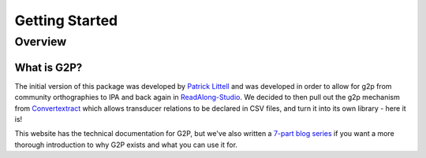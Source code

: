.. _start:

Getting Started
================

Overview
########

What is G2P?
************************************

The initial version of this package was developed by `Patrick Littell <https://github.com/littell>`__ and was developed in order to allow for g2p from community orthographies to IPA and back again in `ReadAlong-Studio <https://github.com/dhdaines/ReadAlong-Studio>`__. We decided to then pull out the g2p mechanism from `Convertextract <https://github.com/roedoejet/convertextract>`__ which allows transducer relations to be declared in CSV files, and turn it into its own library - here it is!

This website has the technical documentation for G2P, but we've also written a `7-part blog series <https://blog.mothertongues.org/g2p-background/>`__ if you want a more thorough introduction to why G2P exists and what you can use it for.






